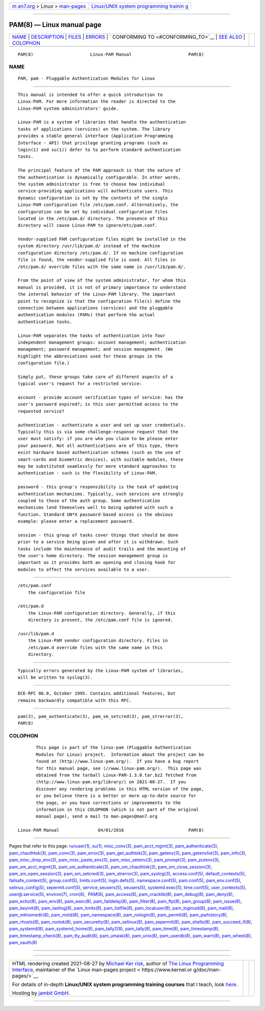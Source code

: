 .. container:: page-top

.. container:: nav-bar

   +----------------------------------+----------------------------------+
   | `m                               | `Linux/UNIX system programming   |
   | an7.org <../../../index.html>`__ | trainin                          |
   | > Linux >                        | g <http://man7.org/training/>`__ |
   | `man-pages <../index.html>`__    |                                  |
   +----------------------------------+----------------------------------+

--------------

PAM(8) — Linux manual page
==========================

+-----------------------------------+-----------------------------------+
| `NAME <#NAME>`__ \|               |                                   |
| `DESCRIPTION <#DESCRIPTION>`__ \| |                                   |
| `FILES <#FILES>`__ \|             |                                   |
| `ERRORS <#ERRORS>`__ \|           |                                   |
| `                                 |                                   |
| CONFORMING TO <#CONFORMING_TO>`__ |                                   |
| \| `SEE ALSO <#SEE_ALSO>`__ \|    |                                   |
| `COLOPHON <#COLOPHON>`__          |                                   |
+-----------------------------------+-----------------------------------+
| .. container:: man-search-box     |                                   |
+-----------------------------------+-----------------------------------+

::

   PAM(8)                      Linux-PAM Manual                      PAM(8)

NAME
-------------------------------------------------

::

          PAM, pam - Pluggable Authentication Modules for Linux


---------------------------------------------------------------

::

          This manual is intended to offer a quick introduction to
          Linux-PAM. For more information the reader is directed to the
          Linux-PAM system administrators' guide.

          Linux-PAM is a system of libraries that handle the authentication
          tasks of applications (services) on the system. The library
          provides a stable general interface (Application Programming
          Interface - API) that privilege granting programs (such as
          login(1) and su(1)) defer to to perform standard authentication
          tasks.

          The principal feature of the PAM approach is that the nature of
          the authentication is dynamically configurable. In other words,
          the system administrator is free to choose how individual
          service-providing applications will authenticate users. This
          dynamic configuration is set by the contents of the single
          Linux-PAM configuration file /etc/pam.conf. Alternatively, the
          configuration can be set by individual configuration files
          located in the /etc/pam.d/ directory. The presence of this
          directory will cause Linux-PAM to ignore/etc/pam.conf.

          Vendor-supplied PAM configuration files might be installed in the
          system directory /usr/lib/pam.d/ instead of the machine
          configuration directory /etc/pam.d/. If no machine configuration
          file is found, the vendor-supplied file is used. All files in
          /etc/pam.d/ override files with the same name in /usr/lib/pam.d/.

          From the point of view of the system administrator, for whom this
          manual is provided, it is not of primary importance to understand
          the internal behavior of the Linux-PAM library. The important
          point to recognize is that the configuration file(s) define the
          connection between applications (services) and the pluggable
          authentication modules (PAMs) that perform the actual
          authentication tasks.

          Linux-PAM separates the tasks of authentication into four
          independent management groups: account management; authentication
          management; password management; and session management. (We
          highlight the abbreviations used for these groups in the
          configuration file.)

          Simply put, these groups take care of different aspects of a
          typical user's request for a restricted service:

          account - provide account verification types of service: has the
          user's password expired?; is this user permitted access to the
          requested service?

          authentication - authenticate a user and set up user credentials.
          Typically this is via some challenge-response request that the
          user must satisfy: if you are who you claim to be please enter
          your password. Not all authentications are of this type, there
          exist hardware based authentication schemes (such as the use of
          smart-cards and biometric devices), with suitable modules, these
          may be substituted seamlessly for more standard approaches to
          authentication - such is the flexibility of Linux-PAM.

          password - this group's responsibility is the task of updating
          authentication mechanisms. Typically, such services are strongly
          coupled to those of the auth group. Some authentication
          mechanisms lend themselves well to being updated with such a
          function. Standard UN*X password-based access is the obvious
          example: please enter a replacement password.

          session - this group of tasks cover things that should be done
          prior to a service being given and after it is withdrawn. Such
          tasks include the maintenance of audit trails and the mounting of
          the user's home directory. The session management group is
          important as it provides both an opening and closing hook for
          modules to affect the services available to a user.


---------------------------------------------------

::

          /etc/pam.conf
              the configuration file

          /etc/pam.d
              the Linux-PAM configuration directory. Generally, if this
              directory is present, the /etc/pam.conf file is ignored.

          /usr/lib/pam.d
              the Linux-PAM vendor configuration directory. Files in
              /etc/pam.d override files with the same name in this
              directory.


-----------------------------------------------------

::

          Typically errors generated by the Linux-PAM system of libraries,
          will be written to syslog(3).


-------------------------------------------------------------------

::

          DCE-RFC 86.0, October 1995. Contains additional features, but
          remains backwardly compatible with this RFC.


---------------------------------------------------------

::

          pam(3), pam_authenticate(3), pam_sm_setcred(3), pam_strerror(3),
          PAM(8)

COLOPHON
---------------------------------------------------------

::

          This page is part of the linux-pam (Pluggable Authentication
          Modules for Linux) project.  Information about the project can be
          found at ⟨http://www.linux-pam.org/⟩.  If you have a bug report
          for this manual page, see ⟨//www.linux-pam.org/⟩.  This page was
          obtained from the tarball Linux-PAM-1.3.0.tar.bz2 fetched from
          ⟨http://www.linux-pam.org/library/⟩ on 2021-08-27.  If you
          discover any rendering problems in this HTML version of the page,
          or you believe there is a better or more up-to-date source for
          the page, or you have corrections or improvements to the
          information in this COLOPHON (which is not part of the original
          manual page), send a mail to man-pages@man7.org

   Linux-PAM Manual               04/01/2016                         PAM(8)

--------------

Pages that refer to this page: `runuser(1) <../man1/runuser.1.html>`__, 
`su(1) <../man1/su.1.html>`__, 
`misc_conv(3) <../man3/misc_conv.3.html>`__, 
`pam_acct_mgmt(3) <../man3/pam_acct_mgmt.3.html>`__, 
`pam_authenticate(3) <../man3/pam_authenticate.3.html>`__, 
`pam_chauthtok(3) <../man3/pam_chauthtok.3.html>`__, 
`pam_conv(3) <../man3/pam_conv.3.html>`__, 
`pam_error(3) <../man3/pam_error.3.html>`__, 
`pam_get_authtok(3) <../man3/pam_get_authtok.3.html>`__, 
`pam_getenv(3) <../man3/pam_getenv.3.html>`__, 
`pam_getenvlist(3) <../man3/pam_getenvlist.3.html>`__, 
`pam_info(3) <../man3/pam_info.3.html>`__, 
`pam_misc_drop_env(3) <../man3/pam_misc_drop_env.3.html>`__, 
`pam_misc_paste_env(3) <../man3/pam_misc_paste_env.3.html>`__, 
`pam_misc_setenv(3) <../man3/pam_misc_setenv.3.html>`__, 
`pam_prompt(3) <../man3/pam_prompt.3.html>`__, 
`pam_putenv(3) <../man3/pam_putenv.3.html>`__, 
`pam_sm_acct_mgmt(3) <../man3/pam_sm_acct_mgmt.3.html>`__, 
`pam_sm_authenticate(3) <../man3/pam_sm_authenticate.3.html>`__, 
`pam_sm_chauthtok(3) <../man3/pam_sm_chauthtok.3.html>`__, 
`pam_sm_close_session(3) <../man3/pam_sm_close_session.3.html>`__, 
`pam_sm_open_session(3) <../man3/pam_sm_open_session.3.html>`__, 
`pam_sm_setcred(3) <../man3/pam_sm_setcred.3.html>`__, 
`pam_strerror(3) <../man3/pam_strerror.3.html>`__, 
`pam_syslog(3) <../man3/pam_syslog.3.html>`__, 
`access.conf(5) <../man5/access.conf.5.html>`__, 
`default_contexts(5) <../man5/default_contexts.5.html>`__, 
`failsafe_context(5) <../man5/failsafe_context.5.html>`__, 
`group.conf(5) <../man5/group.conf.5.html>`__, 
`limits.conf(5) <../man5/limits.conf.5.html>`__, 
`login.defs(5) <../man5/login.defs.5.html>`__, 
`namespace.conf(5) <../man5/namespace.conf.5.html>`__, 
`pam.conf(5) <../man5/pam.conf.5.html>`__, 
`pam_env.conf(5) <../man5/pam_env.conf.5.html>`__, 
`selinux_config(5) <../man5/selinux_config.5.html>`__, 
`sepermit.conf(5) <../man5/sepermit.conf.5.html>`__, 
`service_seusers(5) <../man5/service_seusers.5.html>`__, 
`seusers(5) <../man5/seusers.5.html>`__, 
`systemd.exec(5) <../man5/systemd.exec.5.html>`__, 
`time.conf(5) <../man5/time.conf.5.html>`__, 
`user_contexts(5) <../man5/user_contexts.5.html>`__, 
`user@.service(5) <../man5/user@.service.5.html>`__, 
`environ(7) <../man7/environ.7.html>`__, 
`cron(8) <../man8/cron.8.html>`__,  `PAM(8) <../man8/PAM.8.html>`__, 
`pam_access(8) <../man8/pam_access.8.html>`__, 
`pam_cracklib(8) <../man8/pam_cracklib.8.html>`__, 
`pam_debug(8) <../man8/pam_debug.8.html>`__, 
`pam_deny(8) <../man8/pam_deny.8.html>`__, 
`pam_echo(8) <../man8/pam_echo.8.html>`__, 
`pam_env(8) <../man8/pam_env.8.html>`__, 
`pam_exec(8) <../man8/pam_exec.8.html>`__, 
`pam_faildelay(8) <../man8/pam_faildelay.8.html>`__, 
`pam_filter(8) <../man8/pam_filter.8.html>`__, 
`pam_ftp(8) <../man8/pam_ftp.8.html>`__, 
`pam_group(8) <../man8/pam_group.8.html>`__, 
`pam_issue(8) <../man8/pam_issue.8.html>`__, 
`pam_keyinit(8) <../man8/pam_keyinit.8.html>`__, 
`pam_lastlog(8) <../man8/pam_lastlog.8.html>`__, 
`pam_limits(8) <../man8/pam_limits.8.html>`__, 
`pam_listfile(8) <../man8/pam_listfile.8.html>`__, 
`pam_localuser(8) <../man8/pam_localuser.8.html>`__, 
`pam_loginuid(8) <../man8/pam_loginuid.8.html>`__, 
`pam_mail(8) <../man8/pam_mail.8.html>`__, 
`pam_mkhomedir(8) <../man8/pam_mkhomedir.8.html>`__, 
`pam_motd(8) <../man8/pam_motd.8.html>`__, 
`pam_namespace(8) <../man8/pam_namespace.8.html>`__, 
`pam_nologin(8) <../man8/pam_nologin.8.html>`__, 
`pam_permit(8) <../man8/pam_permit.8.html>`__, 
`pam_pwhistory(8) <../man8/pam_pwhistory.8.html>`__, 
`pam_rhosts(8) <../man8/pam_rhosts.8.html>`__, 
`pam_rootok(8) <../man8/pam_rootok.8.html>`__, 
`pam_securetty(8) <../man8/pam_securetty.8.html>`__, 
`pam_selinux(8) <../man8/pam_selinux.8.html>`__, 
`pam_sepermit(8) <../man8/pam_sepermit.8.html>`__, 
`pam_shells(8) <../man8/pam_shells.8.html>`__, 
`pam_succeed_if(8) <../man8/pam_succeed_if.8.html>`__, 
`pam_systemd(8) <../man8/pam_systemd.8.html>`__, 
`pam_systemd_home(8) <../man8/pam_systemd_home.8.html>`__, 
`pam_tally2(8) <../man8/pam_tally2.8.html>`__, 
`pam_tally(8) <../man8/pam_tally.8.html>`__, 
`pam_time(8) <../man8/pam_time.8.html>`__, 
`pam_timestamp(8) <../man8/pam_timestamp.8.html>`__, 
`pam_timestamp_check(8) <../man8/pam_timestamp_check.8.html>`__, 
`pam_tty_audit(8) <../man8/pam_tty_audit.8.html>`__, 
`pam_umask(8) <../man8/pam_umask.8.html>`__, 
`pam_unix(8) <../man8/pam_unix.8.html>`__, 
`pam_userdb(8) <../man8/pam_userdb.8.html>`__, 
`pam_warn(8) <../man8/pam_warn.8.html>`__, 
`pam_wheel(8) <../man8/pam_wheel.8.html>`__, 
`pam_xauth(8) <../man8/pam_xauth.8.html>`__

--------------

--------------

.. container:: footer

   +-----------------------+-----------------------+-----------------------+
   | HTML rendering        |                       | |Cover of TLPI|       |
   | created 2021-08-27 by |                       |                       |
   | `Michael              |                       |                       |
   | Ker                   |                       |                       |
   | risk <https://man7.or |                       |                       |
   | g/mtk/index.html>`__, |                       |                       |
   | author of `The Linux  |                       |                       |
   | Programming           |                       |                       |
   | Interface <https:     |                       |                       |
   | //man7.org/tlpi/>`__, |                       |                       |
   | maintainer of the     |                       |                       |
   | `Linux man-pages      |                       |                       |
   | project <             |                       |                       |
   | https://www.kernel.or |                       |                       |
   | g/doc/man-pages/>`__. |                       |                       |
   |                       |                       |                       |
   | For details of        |                       |                       |
   | in-depth **Linux/UNIX |                       |                       |
   | system programming    |                       |                       |
   | training courses**    |                       |                       |
   | that I teach, look    |                       |                       |
   | `here <https://ma     |                       |                       |
   | n7.org/training/>`__. |                       |                       |
   |                       |                       |                       |
   | Hosting by `jambit    |                       |                       |
   | GmbH                  |                       |                       |
   | <https://www.jambit.c |                       |                       |
   | om/index_en.html>`__. |                       |                       |
   +-----------------------+-----------------------+-----------------------+

--------------

.. container:: statcounter

   |Web Analytics Made Easy - StatCounter|

.. |Cover of TLPI| image:: https://man7.org/tlpi/cover/TLPI-front-cover-vsmall.png
   :target: https://man7.org/tlpi/
.. |Web Analytics Made Easy - StatCounter| image:: https://c.statcounter.com/7422636/0/9b6714ff/1/
   :class: statcounter
   :target: https://statcounter.com/
